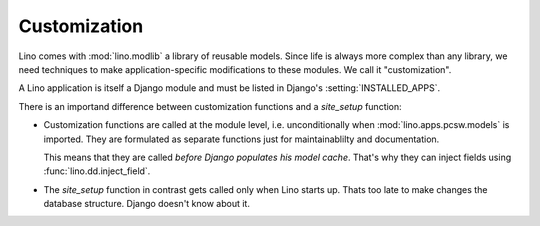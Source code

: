=============
Customization
=============

Lino comes with :mod:`lino.modlib` a library of reusable models.
Since life is always more complex than any library, 
we need techniques to make application-specific modifications 
to these modules.
We call it "customization".

A Lino application is itself a Django module and must be listed in Django's 
:setting:`INSTALLED_APPS`.

There is an importand difference between 
customization functions and a `site_setup` function: 

- Customization functions are called at the module level, 
  i.e. unconditionally when :mod:`lino.apps.pcsw.models` 
  is imported.
  They are formulated as separate functions just for 
  maintainablilty and documentation.
  
  This means that they are called 
  *before Django populates his model cache*. 
  That's why they can inject fields using :func:`lino.dd.inject_field`.
  
  
- The `site_setup` function in contrast gets called only 
  when Lino starts up. 
  Thats too late to make changes the database structure.
  Django doesn't know about it. 



